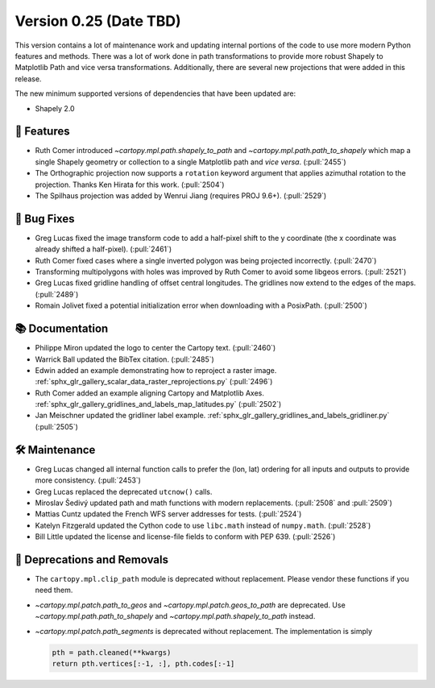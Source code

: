 Version 0.25 (Date TBD)
=======================

This version contains a lot of maintenance work and updating internal
portions of the code to use more modern Python features and methods.
There was a lot of work done in path transformations to provide more
robust Shapely to Matplotlib Path and vice versa transformations. Additionally,
there are several new projections that were added in this release.

The new minimum supported versions of dependencies that have been updated are:

* Shapely 2.0


🎉 Features
-----------

* Ruth Comer introduced `~cartopy.mpl.path.shapely_to_path` and
  `~cartopy.mpl.path.path_to_shapely` which map a single Shapely geometry or
  collection to a single Matplotlib path and *vice versa*. (:pull:`2455`)

* The Orthographic projection now supports a ``rotation`` keyword argument
  that applies azimuthal rotation to the projection.
  Thanks Ken Hirata for this work. (:pull:`2504`)

* The Spilhaus projection was added by Wenrui Jiang (requires PROJ 9.6+).
  (:pull:`2529`)


🐛 Bug Fixes
------------

* Greg Lucas fixed the image transform code to add a half-pixel shift to
  the y coordinate (the x coordinate was already shifted a half-pixel).
  (:pull:`2461`)

* Ruth Comer fixed cases where a single inverted polygon was being
  projected incorrectly. (:pull:`2470`)

* Transforming multipolygons with holes was improved by Ruth Comer to
  avoid some libgeos errors. (:pull:`2521`)

* Greg Lucas fixed gridline handling of offset central longitudes.
  The gridlines now extend to the edges of the maps. (:pull:`2489`)

* Romain Jolivet fixed a potential initialization error when downloading with
  a PosixPath. (:pull:`2500`)

📚 Documentation
----------------

* Philippe Miron updated the logo to center the Cartopy text. (:pull:`2460`)

* Warrick Ball updated the BibTex citation. (:pull:`2485`)

* Edwin added an example demonstrating how to reproject a raster image.
  :ref:`sphx_glr_gallery_scalar_data_raster_reprojections.py` (:pull:`2496`)

* Ruth Comer added an example aligning Cartopy and Matplotlib Axes.
  :ref:`sphx_glr_gallery_gridlines_and_labels_map_latitudes.py` (:pull:`2502`)

* Jan Meischner updated the gridliner label example.
  :ref:`sphx_glr_gallery_gridlines_and_labels_gridliner.py` (:pull:`2505`)


🛠️ Maintenance
--------------

* Greg Lucas changed all internal function calls to prefer the (lon, lat)
  ordering for all inputs and outputs to provide more consistency. (:pull:`2453`)

* Greg Lucas replaced the deprecated ``utcnow()`` calls.

* Miroslav Šedivý updated path and math functions with modern replacements.
  (:pull:`2508` and :pull:`2509`)

* Mattias Cuntz updated the French WFS server addresses for tests.
  (:pull:`2524`)

* Katelyn Fitzgerald updated the Cython code to use ``libc.math`` instead of
  ``numpy.math``. (:pull:`2528`)

* Bill Little updated the license and license-file fields to conform with
  PEP 639. (:pull:`2526`)


🚫 Deprecations and Removals
----------------------------

* The ``cartopy.mpl.clip_path`` module is deprecated without replacement.
  Please vendor these functions if you need them.

* `~cartopy.mpl.patch.path_to_geos` and `~cartopy.mpl.patch.geos_to_path` are
  deprecated.  Use `~cartopy.mpl.path.path_to_shapely` and
  `~cartopy.mpl.path.shapely_to_path` instead.

* `~cartopy.mpl.patch.path_segments` is deprecated without replacement.  The
  implementation is simply

  .. code-block:: python

    pth = path.cleaned(**kwargs)
    return pth.vertices[:-1, :], pth.codes[:-1]
